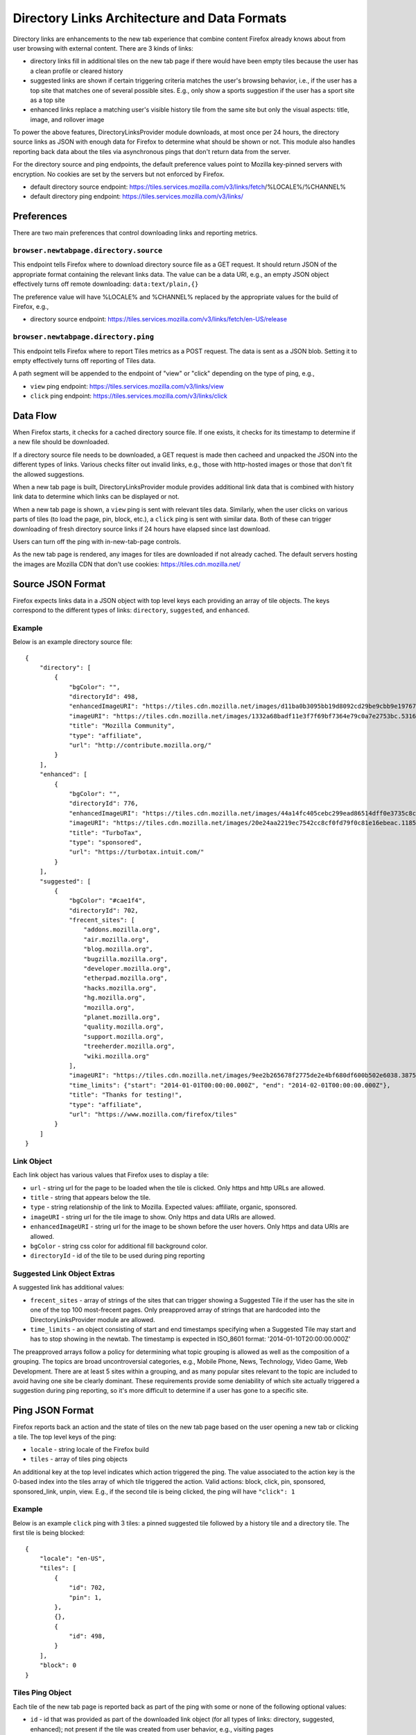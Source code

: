 =============================================
Directory Links Architecture and Data Formats
=============================================

Directory links are enhancements to the new tab experience that combine content
Firefox already knows about from user browsing with external content. There are
3 kinds of links:

- directory links fill in additional tiles on the new tab page if there would
  have been empty tiles because the user has a clean profile or cleared history
- suggested links are shown if certain triggering criteria matches the user's
  browsing behavior, i.e., if the user has a top site that matches one of
  several possible sites. E.g., only show a sports suggestion if the user has a
  sport site as a top site
- enhanced links replace a matching user's visible history tile from the same
  site but only the visual aspects: title, image, and rollover image

To power the above features, DirectoryLinksProvider module downloads, at most
once per 24 hours, the directory source links as JSON with enough data for
Firefox to determine what should be shown or not. This module also handles
reporting back data about the tiles via asynchronous pings that don't return
data from the server.

For the directory source and ping endpoints, the default preference values point
to Mozilla key-pinned servers with encryption. No cookies are set by the servers
but not enforced by Firefox.

- default directory source endpoint:
  https://tiles.services.mozilla.com/v3/links/fetch/%LOCALE%/%CHANNEL%
- default directory ping endpoint: https://tiles.services.mozilla.com/v3/links/


Preferences
===========

There are two main preferences that control downloading links and reporting
metrics.

``browser.newtabpage.directory.source``
---------------------------------------

This endpoint tells Firefox where to download directory source file as a GET
request. It should return JSON of the appropriate format containing the relevant
links data. The value can be a data URI, e.g., an empty JSON object effectively
turns off remote downloading: ``data:text/plain,{}``

The preference value will have %LOCALE% and %CHANNEL% replaced by the
appropriate values for the build of Firefox, e.g.,

- directory source endpoint:
  https://tiles.services.mozilla.com/v3/links/fetch/en-US/release

``browser.newtabpage.directory.ping``
-------------------------------------

This endpoint tells Firefox where to report Tiles metrics as a POST request. The
data is sent as a JSON blob. Setting it to empty effectively turns off reporting
of Tiles data.

A path segment will be appended to the endpoint of "view" or "click" depending
on the type of ping, e.g.,

- ``view`` ping endpoint: https://tiles.services.mozilla.com/v3/links/view
- ``click`` ping endpoint: https://tiles.services.mozilla.com/v3/links/click


Data Flow
=========

When Firefox starts, it checks for a cached directory source file. If one
exists, it checks for its timestamp to determine if a new file should be
downloaded.

If a directory source file needs to be downloaded, a GET request is made then
cacheed and unpacked the JSON into the different types of links. Various checks
filter out invalid links, e.g., those with http-hosted images or those that
don't fit the allowed suggestions.

When a new tab page is built, DirectoryLinksProvider module provides additional
link data that is combined with history link data to determine which links can
be displayed or not.

When a new tab page is shown, a ``view`` ping is sent with relevant tiles data.
Similarly, when the user clicks on various parts of tiles (to load the page,
pin, block, etc.), a ``click`` ping is sent with similar data. Both of these can
trigger downloading of fresh directory source links if 24 hours have elapsed
since last download.

Users can turn off the ping with in-new-tab-page controls.

As the new tab page is rendered, any images for tiles are downloaded if not
already cached. The default servers hosting the images are Mozilla CDN that
don't use cookies: https://tiles.cdn.mozilla.net/


Source JSON Format
==================

Firefox expects links data in a JSON object with top level keys each providing
an array of tile objects. The keys correspond to the different types of links:
``directory``, ``suggested``, and ``enhanced``.

Example
-------

Below is an example directory source file::

  {
      "directory": [
          {
              "bgColor": "",
              "directoryId": 498,
              "enhancedImageURI": "https://tiles.cdn.mozilla.net/images/d11ba0b3095bb19d8092cd29be9cbb9e197671ea.28088.png",
              "imageURI": "https://tiles.cdn.mozilla.net/images/1332a68badf11e3f7f69bf7364e79c0a7e2753bc.5316.png",
              "title": "Mozilla Community",
              "type": "affiliate",
              "url": "http://contribute.mozilla.org/"
          }
      ],
      "enhanced": [
          {
              "bgColor": "",
              "directoryId": 776,
              "enhancedImageURI": "https://tiles.cdn.mozilla.net/images/44a14fc405cebc299ead86514dff0e3735c8cf65.10814.png",
              "imageURI": "https://tiles.cdn.mozilla.net/images/20e24aa2219ec7542cc8cf0fd79f0c81e16ebeac.11859.png",
              "title": "TurboTax",
              "type": "sponsored",
              "url": "https://turbotax.intuit.com/"
          }
      ],
      "suggested": [
          {
              "bgColor": "#cae1f4",
              "directoryId": 702,
              "frecent_sites": [
                  "addons.mozilla.org",
                  "air.mozilla.org",
                  "blog.mozilla.org",
                  "bugzilla.mozilla.org",
                  "developer.mozilla.org",
                  "etherpad.mozilla.org",
                  "hacks.mozilla.org",
                  "hg.mozilla.org",
                  "mozilla.org",
                  "planet.mozilla.org",
                  "quality.mozilla.org",
                  "support.mozilla.org",
                  "treeherder.mozilla.org",
                  "wiki.mozilla.org"
              ],
              "imageURI": "https://tiles.cdn.mozilla.net/images/9ee2b265678f2775de2e4bf680df600b502e6038.3875.png",
              "time_limits": {"start": "2014-01-01T00:00:00.000Z", "end": "2014-02-01T00:00:00.000Z"},
              "title": "Thanks for testing!",
              "type": "affiliate",
              "url": "https://www.mozilla.com/firefox/tiles"
          }
      ]
  }

Link Object
-----------

Each link object has various values that Firefox uses to display a tile:

- ``url`` - string url for the page to be loaded when the tile is clicked. Only
  https and http URLs are allowed.
- ``title`` - string that appears below the tile.
- ``type`` - string relationship of the link to Mozilla. Expected values:
  affiliate, organic, sponsored.
- ``imageURI`` - string url for the tile image to show. Only https and data URIs
  are allowed.
- ``enhancedImageURI`` - string url for the image to be shown before the user
  hovers. Only https and data URIs are allowed.
- ``bgColor`` - string css color for additional fill background color.
- ``directoryId`` - id of the tile to be used during ping reporting

Suggested Link Object Extras
----------------------------

A suggested link has additional values:

- ``frecent_sites`` - array of strings of the sites that can trigger showing a
  Suggested Tile if the user has the site in one of the top 100 most-frecent
  pages. Only preapproved array of strings that are hardcoded into the
  DirectoryLinksProvider module are allowed.
- ``time_limits`` - an object consisting of start and end timestamps specifying
  when a Suggested Tile may start and has to stop showing in the newtab.
  The timestamp is expected in ISO_8601 format: '2014-01-10T20:00:00.000Z'

The preapproved arrays follow a policy for determining what topic grouping is
allowed as well as the composition of a grouping. The topics are broad
uncontroversial categories, e.g., Mobile Phone, News, Technology, Video Game,
Web Development. There are at least 5 sites within a grouping, and as many
popular sites relevant to the topic are included to avoid having one site be
clearly dominant. These requirements provide some deniability of which site
actually triggered a suggestion during ping reporting, so it's more difficult to
determine if a user has gone to a specific site.


Ping JSON Format
================

Firefox reports back an action and the state of tiles on the new tab page based
on the user opening a new tab or clicking a tile. The top level keys of the
ping:

- ``locale`` - string locale of the Firefox build
- ``tiles`` - array of tiles ping objects

An additional key at the top level indicates which action triggered the ping.
The value associated to the action key is the 0-based index into the tiles array
of which tile triggered the action. Valid actions: block, click, pin, sponsored,
sponsored_link, unpin, view. E.g., if the second tile is being clicked, the ping
will have ``"click": 1``

Example
-------

Below is an example ``click`` ping with 3 tiles: a pinned suggested tile
followed by a history tile and a directory tile. The first tile is being
blocked::

  {
      "locale": "en-US",
      "tiles": [
          {
              "id": 702,
              "pin": 1,
          },
          {},
          {
              "id": 498,
          }
      ],
      "block": 0
  }

Tiles Ping Object
-----------------

Each tile of the new tab page is reported back as part of the ping with some or
none of the following optional values:

- ``id`` - id that was provided as part of the downloaded link object (for all
  types of links: directory, suggested, enhanced); not present if the tile was
  created from user behavior, e.g., visiting pages
- ``pinned`` - 1 if the tile is pinned; not present otherwise
- ``pos`` - integer position if the tile is not in the natural order, e.g., a
  pinned tile after an empty slot; not present otherwise
- ``score`` - integer truncated score based on the tile's frecency; not present
  if 0
- ``url`` - empty string if it's an enhanced tile; not present otherwise
